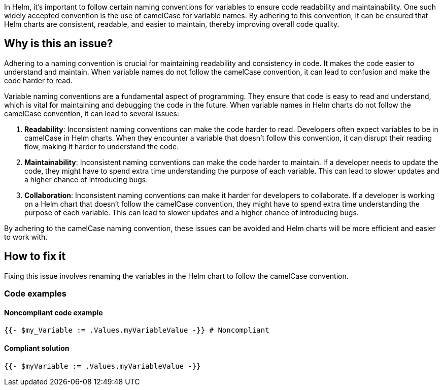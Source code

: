 In Helm, it's important to follow certain naming conventions for variables to ensure code readability and maintainability. One such widely accepted convention is the use of camelCase for variable names. By adhering to this convention, it can be ensured that Helm charts are consistent, readable, and easier to maintain, thereby improving overall code quality.

== Why is this an issue?
Adhering to a naming convention is crucial for maintaining readability and consistency in code. It makes the code easier to understand and maintain. When variable names do not follow the camelCase convention, it can lead to confusion and make the code harder to read.

Variable naming conventions are a fundamental aspect of programming. They ensure that code is easy to read and understand, which is vital for maintaining and debugging the code in the future. When variable names in Helm charts do not follow the camelCase convention, it can lead to several issues:

1. **Readability**: Inconsistent naming conventions can make the code harder to read. Developers often expect variables to be in camelCase in Helm charts. When they encounter a variable that doesn't follow this convention, it can disrupt their reading flow, making it harder to understand the code.
2. **Maintainability**: Inconsistent naming conventions can make the code harder to maintain. If a developer needs to update the code, they might have to spend extra time understanding the purpose of each variable. This can lead to slower updates and a higher chance of introducing bugs.
3. **Collaboration**: Inconsistent naming conventions can make it harder for developers to collaborate. If a developer is working on a Helm chart that doesn't follow the camelCase convention, they might have to spend extra time understanding the purpose of each variable. This can lead to slower updates and a higher chance of introducing bugs.

By adhering to the camelCase naming convention, these issues can be avoided and Helm charts will be more efficient and easier to work with.

== How to fix it
Fixing this issue involves renaming the variables in the Helm chart to follow the camelCase convention.

=== Code examples

==== Noncompliant code example

[source,text,diff-id=1,diff-type=noncompliant]
----
{{- $my_Variable := .Values.myVariableValue -}} # Noncompliant
----

==== Compliant solution

[source,text,diff-id=1,diff-type=compliant]
----
{{- $myVariable := .Values.myVariableValue -}}
----
